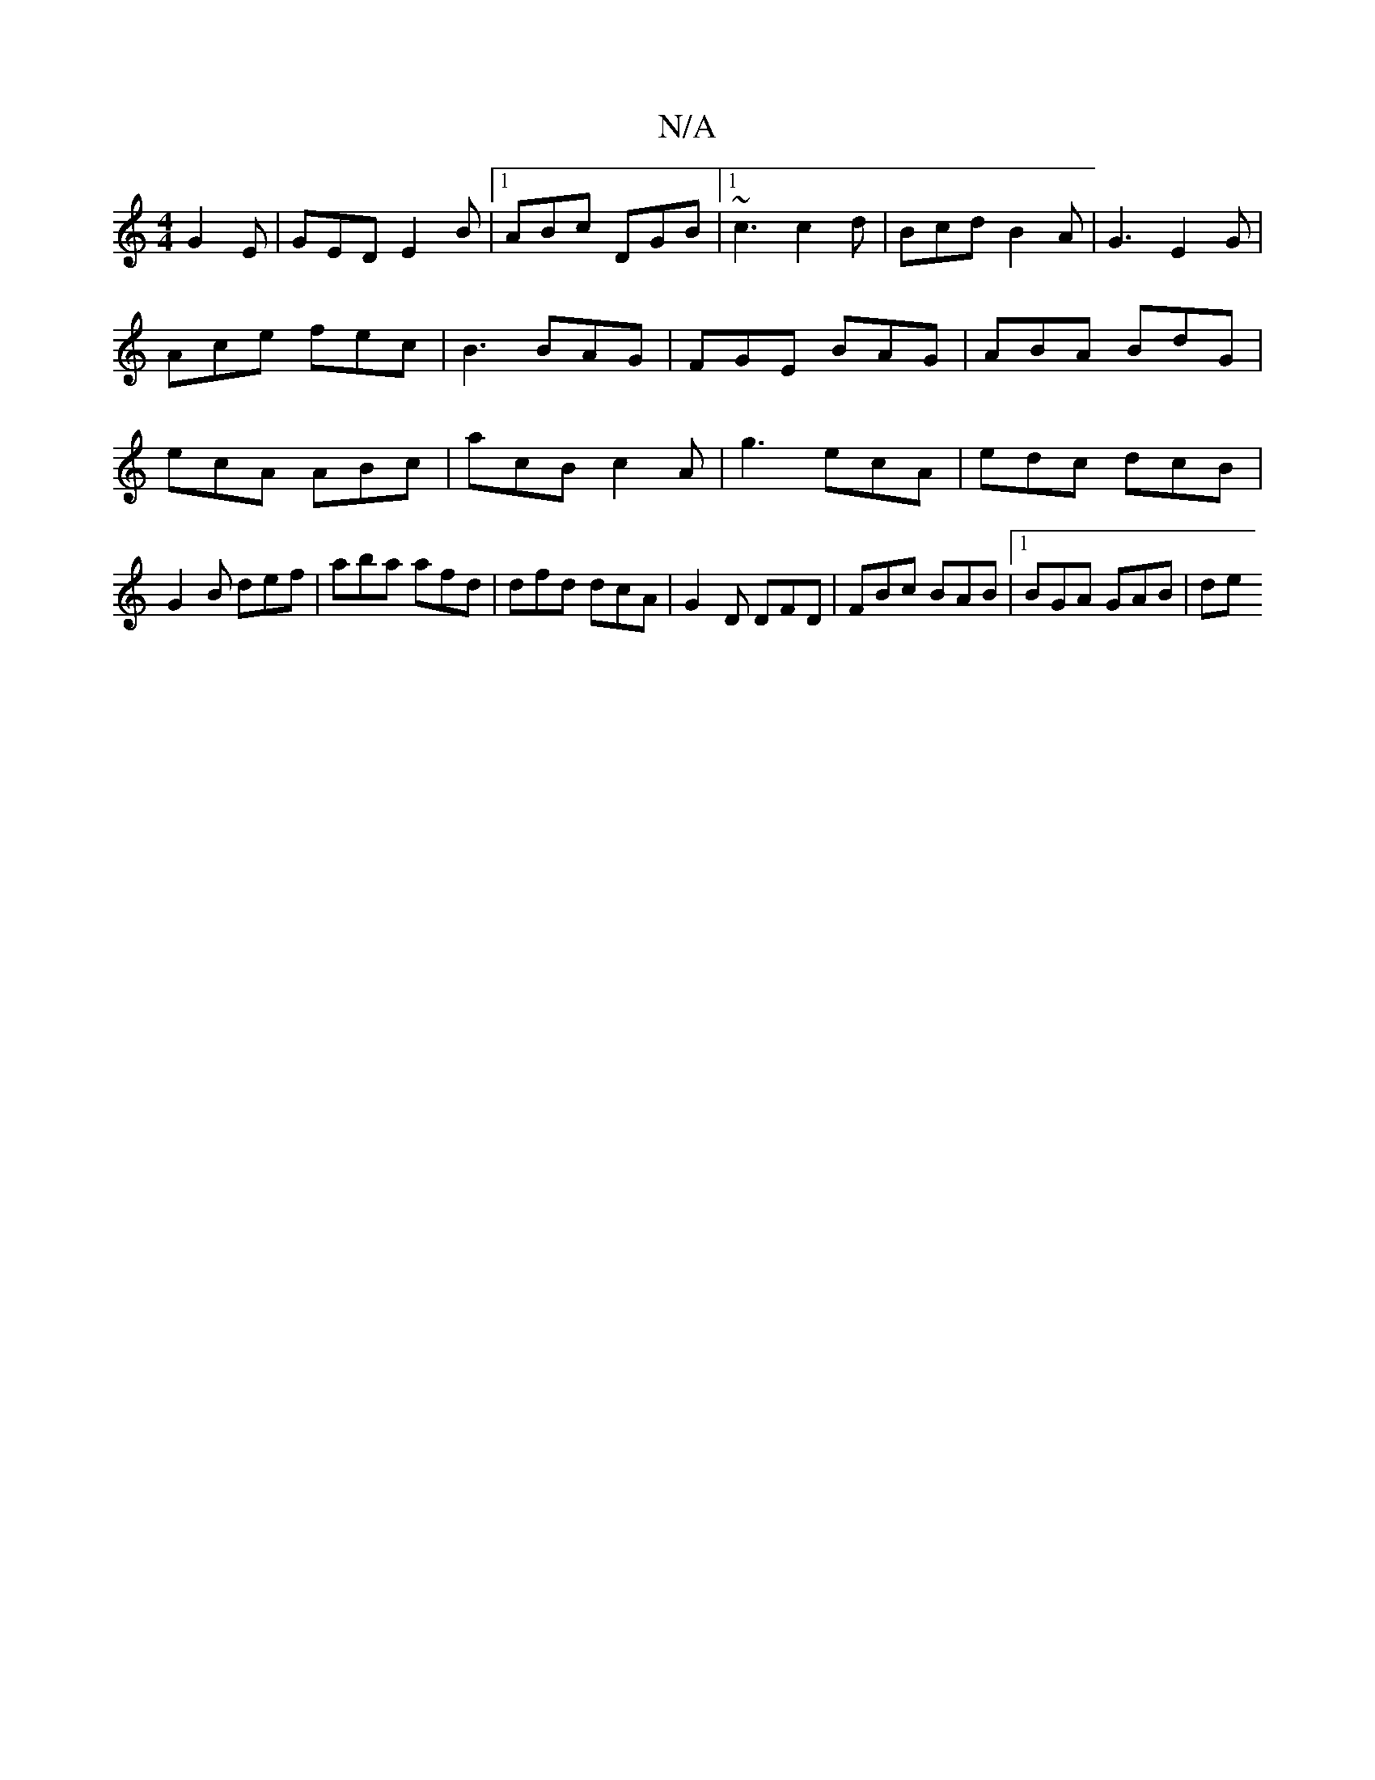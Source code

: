 X:1
T:N/A
M:4/4
R:N/A
K:Cmajor
G2E | GED E2B |[1 ABc DGB |1 ~c3 c2d | Bcd B2 A | G3 E2 G | Ace fec |B3 BAG | FGE BAG | ABA BdG | ecA ABc | acB c2A | g3 ecA | edc dcB | G2B def | aba afd | dfd dcA | G2D DFD | FBc BAB |1 BGA GAB | de